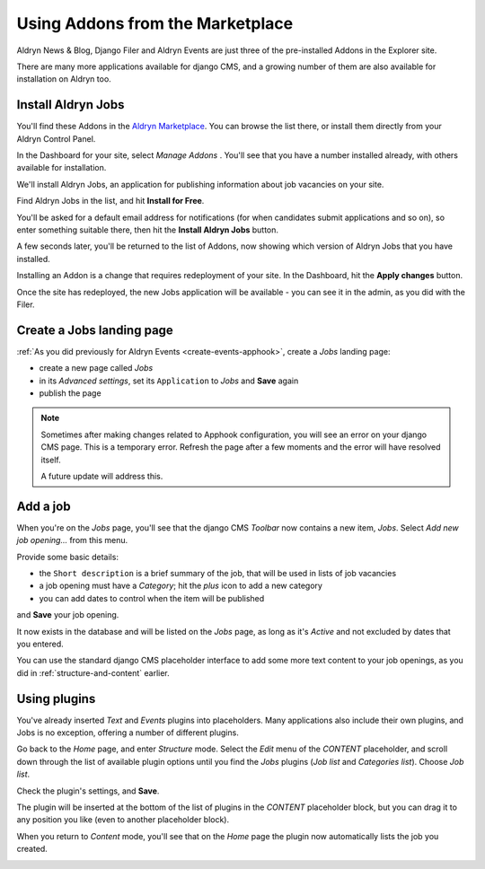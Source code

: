 #################################
Using Addons from the Marketplace
#################################

Aldryn News & Blog, Django Filer and Aldryn Events are just three of the pre-installed Addons in
the Explorer site.

There are many more applications available for django CMS, and a growing number of them are also
available for installation on Aldryn too.


===================
Install Aldryn Jobs
===================

You'll find these Addons in the `Aldryn Marketplace <http://www.aldryn.com/en/marketplace>`_. You
can browse the list there, or install them directly from your Aldryn Control Panel.

.. image:: images/manage-addons.png
   :alt: Select 'Manage Addons' from the menu
   :align: right
   :width: 30%

In the Dashboard for your site, select *Manage Addons* . You'll see that you have a number
installed already, with others available for installation.

We'll install Aldryn Jobs, an application for publishing information about job vacancies on your
site.

Find Aldryn Jobs in the list, and hit **Install for Free**.

You'll be asked for a default email address for notifications (for when candidates submit
applications and so on), so enter something suitable there, then hit the **Install Aldryn Jobs**
button.

.. image:: images/install-jobs.png
   :alt: Aldryn Jobs ready to be installed

A few seconds later, you'll be returned to the list of Addons, now showing which version of Aldryn
Jobs that you have installed.

.. image:: images/installed-jobs.png
   :alt: Aldryn Jobs installed

Installing an Addon is a change that requires redeployment of your site. In the Dashboard, hit the
**Apply changes** button.

.. image:: images/apply-changes.png
   :alt: the 'Apply Changes' button
   :width: 50%
   :align: center

Once the site has redeployed, the new Jobs application will be
available - you can see it in the admin, as you did with the Filer.

.. image:: images/jobs-admin.png
   :alt: Aldryn Jobs in the admin
   :width: 50%
   :align: center

==========================
Create a Jobs landing page
==========================

:ref:`As you did previously for Aldryn Events <create-events-apphook>`, create a *Jobs* landing
page:

* create a new page called *Jobs*
* in its *Advanced settings*, set its ``Application`` to *Jobs* and **Save** again
* publish the page

.. note::

    Sometimes after making changes related to Apphook configuration, you will see an error on your
    django CMS page. This is a temporary error. Refresh the page after a few moments and the error
    will have resolved itself.

    A future update will address this.


=========
Add a job
=========

When you're on the *Jobs* page, you'll see that the django CMS *Toolbar* now contains a new item,
*Jobs*. Select *Add new job opening...* from this menu.

.. image:: images/add-job.png
   :alt: the add new job opening item

Provide some basic details:

* the ``Short description`` is a brief summary of the job, that will be used in lists of job
  vacancies
* a job opening must have a *Category*; hit the *plus* icon to add a new category
* you can add dates to control when the item will be published

and **Save** your job opening.

It now exists in the database and will be listed on the *Jobs* page, as long as it's *Active* and
not excluded by dates that you entered.

.. image:: images/job-example.png
   :alt: a published job
   :align: center
   :width: 50%

You can use the standard django CMS placeholder interface to add some more text content to your
job openings, as you did in :ref:`structure-and-content` earlier.


=============
Using plugins
=============

You've already inserted *Text* and *Events* plugins into placeholders. Many applications also
include their own plugins, and Jobs is no exception, offering a number of different plugins.

Go back to the *Home* page, and enter *Structure* mode. Select the *Edit* menu of the *CONTENT*
placeholder, and scroll down through the list of available plugin options until you find the
*Jobs* plugins (*Job list* and *Categories list*). Choose *Job list*.

.. image:: images/jobs-plugin.png
   :alt: Aldryn Jobs plugins

Check the plugin's settings, and **Save**.

The plugin will be inserted at the bottom of the list of plugins in the *CONTENT* placeholder
block, but you can drag it to any position you like (even to another placeholder block).

When you return to *Content* mode, you'll see that on the *Home* page the plugin now automatically
lists the job you created.

.. image:: images/homepage-jobs.png
   :alt: The plugin at work in the home page
